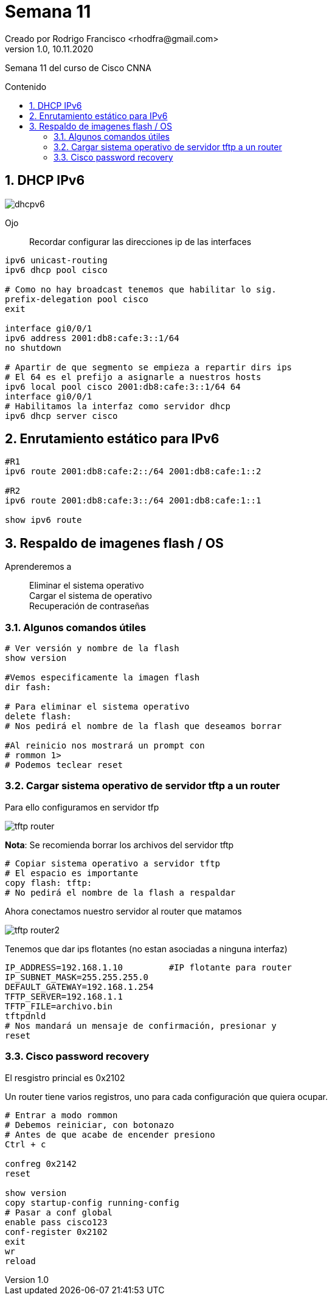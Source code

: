 = Semana 11
Creado por Rodrigo Francisco <rhodfra@gmail.com>
Version 1.0, 10.11.2020
:description: Semana 09 del curso de CCNA
//:keywords: 
:sectnums: 
// Configuracion de la tabla de contenidos
:toc: 
:toc-placement!:
:toclevels: 4                                          
:toc-title: Contenido

// Ruta base de las imagenes
:imagesdir: ./README.assets/ 

// Resaltar sintaxis
:source-highlighter: pygments

// Iconos para entorno local
ifndef::env-github[:icons: font]

// Iconos para entorno github
ifdef::env-github[]
:caution-caption: :fire:
:important-caption: :exclamation:
:note-caption: :paperclip:
:tip-caption: :bulb:
:warning-caption: :warning:
endif::[]

Semana 11 del curso de Cisco CNNA

toc::[]

== DHCP IPv6

image::dhcpv6.png[]

Ojo::
Recordar configurar las direcciones ip de las interfaces

[source,sh]
----
ipv6 unicast-routing
ipv6 dhcp pool cisco

# Como no hay broadcast tenemos que habilitar lo sig.
prefix-delegation pool cisco
exit

interface gi0/0/1
ipv6 address 2001:db8:cafe:3::1/64
no shutdown

# Apartir de que segmento se empieza a repartir dirs ips
# El 64 es el prefijo a asignarle a nuestros hosts
ipv6 local pool cisco 2001:db8:cafe:3::1/64 64
interface gi0/0/1
# Habilitamos la interfaz como servidor dhcp
ipv6 dhcp server cisco
----

== Enrutamiento estático para IPv6

[source,sh]
----
#R1
ipv6 route 2001:db8:cafe:2::/64 2001:db8:cafe:1::2

#R2
ipv6 route 2001:db8:cafe:3::/64 2001:db8:cafe:1::1

show ipv6 route
----

== Respaldo de imagenes flash / OS

Aprenderemos a::
Eliminar el sistema operativo +
Cargar el sistema de operativo +
Recuperación de contraseñas 

=== Algunos comandos útiles

[source,sh]
----
# Ver versión y nombre de la flash
show version

#Vemos especificamente la imagen flash
dir fash:

# Para eliminar el sistema operativo
delete flash:
# Nos pedirá el nombre de la flash que deseamos borrar

#Al reinicio nos mostrará un prompt con
# rommon 1>
# Podemos teclear reset
----

=== Cargar sistema operativo de servidor tftp a un router

Para ello configuramos en servidor tfp 

image::tftp-router.png[]

*Nota*: Se recomienda borrar los archivos del servidor tftp

[source,]
----
# Copiar sistema operativo a servidor tftp
# El espacio es importante
copy flash: tftp:
# No pedirá el nombre de la flash a respaldar
----

Ahora conectamos nuestro servidor al router que matamos

image::tftp-router2.png[]

Tenemos que dar ips flotantes (no estan asociadas a ninguna interfaz)

[source,sh]
----
IP_ADDRESS=192.168.1.10         #IP flotante para router
IP_SUBNET_MASK=255.255.255.0
DEFAULT_GATEWAY=192.168.1.254
TFTP_SERVER=192.168.1.1
TFTP_FILE=archivo.bin
tftpdnld
# Nos mandará un mensaje de confirmación, presionar y
reset
----


=== Cisco password recovery

El resgistro princial es 0x2102

Un router tiene varios registros, uno para cada configuración que quiera ocupar.

[source,]
----
# Entrar a modo rommon
# Debemos reiniciar, con botonazo
# Antes de que acabe de encender presiono
Ctrl + c

confreg 0x2142
reset 

show version
copy startup-config running-config
# Pasar a conf global
enable pass cisco123
conf-register 0x2102
exit
wr
reload
----











